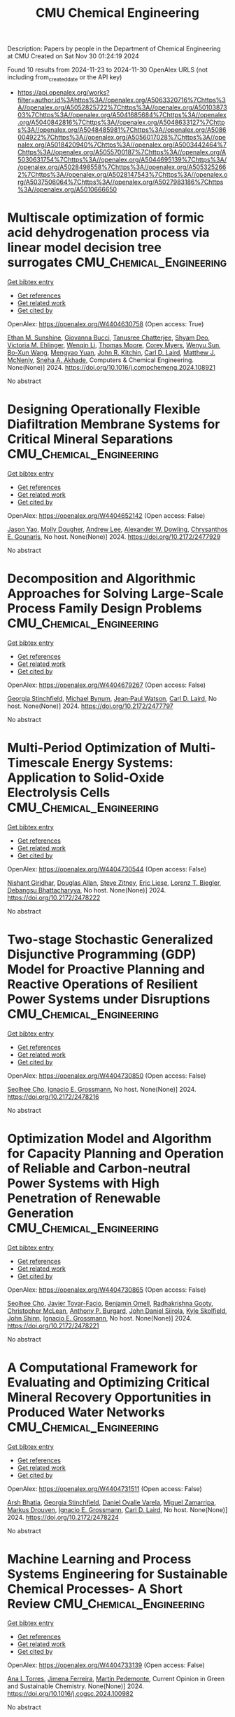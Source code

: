 #+TITLE: CMU Chemical Engineering
Description: Papers by people in the Department of Chemical Engineering at CMU
Created on Sat Nov 30 01:24:19 2024

Found 10 results from 2024-11-23 to 2024-11-30
OpenAlex URLS (not including from_created_date or the API key)
- [[https://api.openalex.org/works?filter=author.id%3Ahttps%3A//openalex.org/A5063320716%7Chttps%3A//openalex.org/A5052825722%7Chttps%3A//openalex.org/A5010387303%7Chttps%3A//openalex.org/A5041685684%7Chttps%3A//openalex.org/A5040842816%7Chttps%3A//openalex.org/A5048633127%7Chttps%3A//openalex.org/A5048485981%7Chttps%3A//openalex.org/A5086004922%7Chttps%3A//openalex.org/A5056017028%7Chttps%3A//openalex.org/A5018420940%7Chttps%3A//openalex.org/A5003442464%7Chttps%3A//openalex.org/A5055700187%7Chttps%3A//openalex.org/A5030631754%7Chttps%3A//openalex.org/A5044695139%7Chttps%3A//openalex.org/A5028498558%7Chttps%3A//openalex.org/A5053252662%7Chttps%3A//openalex.org/A5028147543%7Chttps%3A//openalex.org/A5037506064%7Chttps%3A//openalex.org/A5027983186%7Chttps%3A//openalex.org/A5010666650]]

* Multiscale optimization of formic acid dehydrogenation process via linear model decision tree surrogates  :CMU_Chemical_Engineering:
:PROPERTIES:
:UUID: https://openalex.org/W4404630758
:TOPICS: Carbon Dioxide Utilization for Chemical Synthesis, Catalytic Dehydrogenation of Light Alkanes, Biomass Pyrolysis and Conversion Technologies
:PUBLICATION_DATE: 2024-11-01
:END:    
    
[[elisp:(doi-add-bibtex-entry "https://doi.org/10.1016/j.compchemeng.2024.108921")][Get bibtex entry]] 

- [[elisp:(progn (xref--push-markers (current-buffer) (point)) (oa--referenced-works "https://openalex.org/W4404630758"))][Get references]]
- [[elisp:(progn (xref--push-markers (current-buffer) (point)) (oa--related-works "https://openalex.org/W4404630758"))][Get related work]]
- [[elisp:(progn (xref--push-markers (current-buffer) (point)) (oa--cited-by-works "https://openalex.org/W4404630758"))][Get cited by]]

OpenAlex: https://openalex.org/W4404630758 (Open access: True)
    
[[https://openalex.org/A5092859260][Ethan M. Sunshine]], [[https://openalex.org/A5077341604][Giovanna Bucci]], [[https://openalex.org/A5074177086][Tanusree Chatterjee]], [[https://openalex.org/A5055823801][Shyam Deo]], [[https://openalex.org/A5085002502][Victoria M. Ehlinger]], [[https://openalex.org/A5101551798][Wenqin Li]], [[https://openalex.org/A5061541871][Thomas Moore]], [[https://openalex.org/A5065047172][Corey Myers]], [[https://openalex.org/A5081013058][Wenyu Sun]], [[https://openalex.org/A5056642604][Bo-Xun Wang]], [[https://openalex.org/A5006428375][Mengyao Yuan]], [[https://openalex.org/A5003442464][John R. Kitchin]], [[https://openalex.org/A5030631754][Carl D. Laird]], [[https://openalex.org/A5112550844][Matthew J. McNenly]], [[https://openalex.org/A5042139840][Sneha A. Akhade]], Computers & Chemical Engineering. None(None)] 2024. https://doi.org/10.1016/j.compchemeng.2024.108921 
     
No abstract    

    

* Designing Operationally Flexible Diafiltration Membrane Systems for Critical Mineral Separations  :CMU_Chemical_Engineering:
:PROPERTIES:
:UUID: https://openalex.org/W4404652142
:TOPICS: Advancements in Water Purification Technologies
:PUBLICATION_DATE: 2024-10-29
:END:    
    
[[elisp:(doi-add-bibtex-entry "https://doi.org/10.2172/2477929")][Get bibtex entry]] 

- [[elisp:(progn (xref--push-markers (current-buffer) (point)) (oa--referenced-works "https://openalex.org/W4404652142"))][Get references]]
- [[elisp:(progn (xref--push-markers (current-buffer) (point)) (oa--related-works "https://openalex.org/W4404652142"))][Get related work]]
- [[elisp:(progn (xref--push-markers (current-buffer) (point)) (oa--cited-by-works "https://openalex.org/W4404652142"))][Get cited by]]

OpenAlex: https://openalex.org/W4404652142 (Open access: False)
    
[[https://openalex.org/A5011752638][Jason Yao]], [[https://openalex.org/A5056999142][Molly Dougher]], [[https://openalex.org/A5084085179][Andrew Lee]], [[https://openalex.org/A5017631366][Alexander W. Dowling]], [[https://openalex.org/A5048485981][Chrysanthos E. Gounaris]], No host. None(None)] 2024. https://doi.org/10.2172/2477929 
     
No abstract    

    

* Decomposition and Algorithmic Approaches for Solving Large-Scale Process Family Design Problems  :CMU_Chemical_Engineering:
:PROPERTIES:
:UUID: https://openalex.org/W4404679267
:TOPICS: Mass Customization and Product Modularity, Design and Control of Warehouse Operations, Design and Operation of Reconfigurable Manufacturing Systems
:PUBLICATION_DATE: 2024-10-28
:END:    
    
[[elisp:(doi-add-bibtex-entry "https://doi.org/10.2172/2477797")][Get bibtex entry]] 

- [[elisp:(progn (xref--push-markers (current-buffer) (point)) (oa--referenced-works "https://openalex.org/W4404679267"))][Get references]]
- [[elisp:(progn (xref--push-markers (current-buffer) (point)) (oa--related-works "https://openalex.org/W4404679267"))][Get related work]]
- [[elisp:(progn (xref--push-markers (current-buffer) (point)) (oa--cited-by-works "https://openalex.org/W4404679267"))][Get cited by]]

OpenAlex: https://openalex.org/W4404679267 (Open access: False)
    
[[https://openalex.org/A5007541692][Georgia Stinchfield]], [[https://openalex.org/A5031357535][Michael Bynum]], [[https://openalex.org/A5027375769][Jean‐Paul Watson]], [[https://openalex.org/A5030631754][Carl D. Laird]], No host. None(None)] 2024. https://doi.org/10.2172/2477797 
     
No abstract    

    

* Multi-Period Optimization of Multi-Timescale Energy Systems: Application to Solid-Oxide Electrolysis Cells  :CMU_Chemical_Engineering:
:PROPERTIES:
:UUID: https://openalex.org/W4404730544
:TOPICS: Solid Oxide Fuel Cells, Fuel Cell Membrane Technology, Desulfurization Technologies for Fuels
:PUBLICATION_DATE: 2024-10-28
:END:    
    
[[elisp:(doi-add-bibtex-entry "https://doi.org/10.2172/2478222")][Get bibtex entry]] 

- [[elisp:(progn (xref--push-markers (current-buffer) (point)) (oa--referenced-works "https://openalex.org/W4404730544"))][Get references]]
- [[elisp:(progn (xref--push-markers (current-buffer) (point)) (oa--related-works "https://openalex.org/W4404730544"))][Get related work]]
- [[elisp:(progn (xref--push-markers (current-buffer) (point)) (oa--cited-by-works "https://openalex.org/W4404730544"))][Get cited by]]

OpenAlex: https://openalex.org/W4404730544 (Open access: False)
    
[[https://openalex.org/A5094303018][Nishant Giridhar]], [[https://openalex.org/A5070732014][Douglas Allan]], [[https://openalex.org/A5012099582][Steve Zitney]], [[https://openalex.org/A5037132412][Eric Liese]], [[https://openalex.org/A5052825722][Lorenz T. Biegler]], [[https://openalex.org/A5037148093][Debangsu Bhattacharyya]], No host. None(None)] 2024. https://doi.org/10.2172/2478222 
     
No abstract    

    

* Two-stage Stochastic Generalized Disjunctive Programming (GDP) Model for Proactive Planning and Reactive Operations of Resilient Power Systems under Disruptions  :CMU_Chemical_Engineering:
:PROPERTIES:
:UUID: https://openalex.org/W4404730850
:TOPICS: Assessment and Enhancement of Infrastructure Resilience, Robust Optimization for Risk Management and Finance, Security Challenges in Smart Grid Systems
:PUBLICATION_DATE: 2024-10-27
:END:    
    
[[elisp:(doi-add-bibtex-entry "https://doi.org/10.2172/2478216")][Get bibtex entry]] 

- [[elisp:(progn (xref--push-markers (current-buffer) (point)) (oa--referenced-works "https://openalex.org/W4404730850"))][Get references]]
- [[elisp:(progn (xref--push-markers (current-buffer) (point)) (oa--related-works "https://openalex.org/W4404730850"))][Get related work]]
- [[elisp:(progn (xref--push-markers (current-buffer) (point)) (oa--cited-by-works "https://openalex.org/W4404730850"))][Get cited by]]

OpenAlex: https://openalex.org/W4404730850 (Open access: False)
    
[[https://openalex.org/A5060951641][Seolhee Cho]], [[https://openalex.org/A5056017028][Ignacio E. Grossmann]], No host. None(None)] 2024. https://doi.org/10.2172/2478216 
     
No abstract    

    

* Optimization Model and Algorithm for Capacity Planning and Operation of Reliable and Carbon-neutral Power Systems with High Penetration of Renewable Generation  :CMU_Chemical_Engineering:
:PROPERTIES:
:UUID: https://openalex.org/W4404730865
:TOPICS: Power Generation and Energy Systems, Electric Drives and Energy Efficiency in Industry, Technological Development in Mineral Resource Sector
:PUBLICATION_DATE: 2024-10-28
:END:    
    
[[elisp:(doi-add-bibtex-entry "https://doi.org/10.2172/2478221")][Get bibtex entry]] 

- [[elisp:(progn (xref--push-markers (current-buffer) (point)) (oa--referenced-works "https://openalex.org/W4404730865"))][Get references]]
- [[elisp:(progn (xref--push-markers (current-buffer) (point)) (oa--related-works "https://openalex.org/W4404730865"))][Get related work]]
- [[elisp:(progn (xref--push-markers (current-buffer) (point)) (oa--cited-by-works "https://openalex.org/W4404730865"))][Get cited by]]

OpenAlex: https://openalex.org/W4404730865 (Open access: False)
    
[[https://openalex.org/A5060951641][Seolhee Cho]], [[https://openalex.org/A5040511658][Javier Tovar-Facio]], [[https://openalex.org/A5000874144][Benjamin Omell]], [[https://openalex.org/A5062255632][Radhakrishna Gooty]], [[https://openalex.org/A5088878877][Christopher McLean]], [[https://openalex.org/A5043316648][Anthony P. Burgard]], [[https://openalex.org/A5047681120][John Daniel Siirola]], [[https://openalex.org/A5092625536][Kyle Skolfield]], [[https://openalex.org/A5112091243][John Shinn]], [[https://openalex.org/A5056017028][Ignacio E. Grossmann]], No host. None(None)] 2024. https://doi.org/10.2172/2478221 
     
No abstract    

    

* A Computational Framework for Evaluating and Optimizing Critical Mineral Recovery Opportunities in Produced Water Networks  :CMU_Chemical_Engineering:
:PROPERTIES:
:UUID: https://openalex.org/W4404731511
:TOPICS: Design and Management of Water Distribution Networks, Real-time Water Quality Monitoring and Aquaculture Management, Optimal Operation of Water Resources Systems
:PUBLICATION_DATE: 2024-10-29
:END:    
    
[[elisp:(doi-add-bibtex-entry "https://doi.org/10.2172/2478224")][Get bibtex entry]] 

- [[elisp:(progn (xref--push-markers (current-buffer) (point)) (oa--referenced-works "https://openalex.org/W4404731511"))][Get references]]
- [[elisp:(progn (xref--push-markers (current-buffer) (point)) (oa--related-works "https://openalex.org/W4404731511"))][Get related work]]
- [[elisp:(progn (xref--push-markers (current-buffer) (point)) (oa--cited-by-works "https://openalex.org/W4404731511"))][Get cited by]]

OpenAlex: https://openalex.org/W4404731511 (Open access: False)
    
[[https://openalex.org/A5093452517][Arsh Bhatia]], [[https://openalex.org/A5007541692][Georgia Stinchfield]], [[https://openalex.org/A5093452518][Daniel Ovalle Varela]], [[https://openalex.org/A5015881602][Miguel Zamarripa]], [[https://openalex.org/A5048411560][Markus Drouven]], [[https://openalex.org/A5056017028][Ignacio E. Grossmann]], [[https://openalex.org/A5030631754][Carl D. Laird]], No host. None(None)] 2024. https://doi.org/10.2172/2478224 
     
No abstract    

    

* Machine Learning and Process Systems Engineering for Sustainable Chemical Processes- A Short Review  :CMU_Chemical_Engineering:
:PROPERTIES:
:UUID: https://openalex.org/W4404733139
:TOPICS: State-of-the-Art in Process Optimization under Uncertainty, Process Fault Detection and Diagnosis in Industries, Model Predictive Control in Industrial Processes
:PUBLICATION_DATE: 2024-11-01
:END:    
    
[[elisp:(doi-add-bibtex-entry "https://doi.org/10.1016/j.cogsc.2024.100982")][Get bibtex entry]] 

- [[elisp:(progn (xref--push-markers (current-buffer) (point)) (oa--referenced-works "https://openalex.org/W4404733139"))][Get references]]
- [[elisp:(progn (xref--push-markers (current-buffer) (point)) (oa--related-works "https://openalex.org/W4404733139"))][Get related work]]
- [[elisp:(progn (xref--push-markers (current-buffer) (point)) (oa--cited-by-works "https://openalex.org/W4404733139"))][Get cited by]]

OpenAlex: https://openalex.org/W4404733139 (Open access: False)
    
[[https://openalex.org/A5027983186][Ana I. Torres]], [[https://openalex.org/A5073891151][Jimena Ferreira]], [[https://openalex.org/A5091770128][Martín Pedemonte]], Current Opinion in Green and Sustainable Chemistry. None(None)] 2024. https://doi.org/10.1016/j.cogsc.2024.100982 
     
No abstract    

    

* Improved Uncertainty Estimation of Graph Neural Network Potentials Using Engineered Latent Space Distances  :CMU_Chemical_Engineering:
:PROPERTIES:
:UUID: https://openalex.org/W4404762044
:TOPICS: Accelerating Materials Innovation through Informatics, Process Fault Detection and Diagnosis in Industries, Neural Network Fundamentals and Applications
:PUBLICATION_DATE: 2024-11-27
:END:    
    
[[elisp:(doi-add-bibtex-entry "https://doi.org/10.1021/acs.jpcc.4c04972")][Get bibtex entry]] 

- [[elisp:(progn (xref--push-markers (current-buffer) (point)) (oa--referenced-works "https://openalex.org/W4404762044"))][Get references]]
- [[elisp:(progn (xref--push-markers (current-buffer) (point)) (oa--related-works "https://openalex.org/W4404762044"))][Get related work]]
- [[elisp:(progn (xref--push-markers (current-buffer) (point)) (oa--cited-by-works "https://openalex.org/W4404762044"))][Get cited by]]

OpenAlex: https://openalex.org/W4404762044 (Open access: True)
    
[[https://openalex.org/A5035368167][Joseph Musielewicz]], [[https://openalex.org/A5000075355][Janice Lan]], [[https://openalex.org/A5010182611][Matt Uyttendaele]], [[https://openalex.org/A5003442464][John R. Kitchin]], The Journal of Physical Chemistry C. None(None)] 2024. https://doi.org/10.1021/acs.jpcc.4c04972 
     
No abstract    

    

* Nonconvex Robust Optimization for the Design and Operation of Advanced Energy Systems Using PyROS  :CMU_Chemical_Engineering:
:PROPERTIES:
:UUID: https://openalex.org/W4404773257
:TOPICS: Lithium-ion Battery Management in Electric Vehicles, Model Predictive Control in Industrial Processes, Photovoltaic Maximum Power Point Tracking Techniques
:PUBLICATION_DATE: 2024-10-28
:END:    
    
[[elisp:(doi-add-bibtex-entry "https://doi.org/10.2172/2478510")][Get bibtex entry]] 

- [[elisp:(progn (xref--push-markers (current-buffer) (point)) (oa--referenced-works "https://openalex.org/W4404773257"))][Get references]]
- [[elisp:(progn (xref--push-markers (current-buffer) (point)) (oa--related-works "https://openalex.org/W4404773257"))][Get related work]]
- [[elisp:(progn (xref--push-markers (current-buffer) (point)) (oa--cited-by-works "https://openalex.org/W4404773257"))][Get cited by]]

OpenAlex: https://openalex.org/W4404773257 (Open access: False)
    
[[https://openalex.org/A5111158211][Jason Sherman]], [[https://openalex.org/A5047681120][John Daniel Siirola]], [[https://openalex.org/A5048485981][Chrysanthos E. Gounaris]], No host. None(None)] 2024. https://doi.org/10.2172/2478510 
     
No abstract    

    
